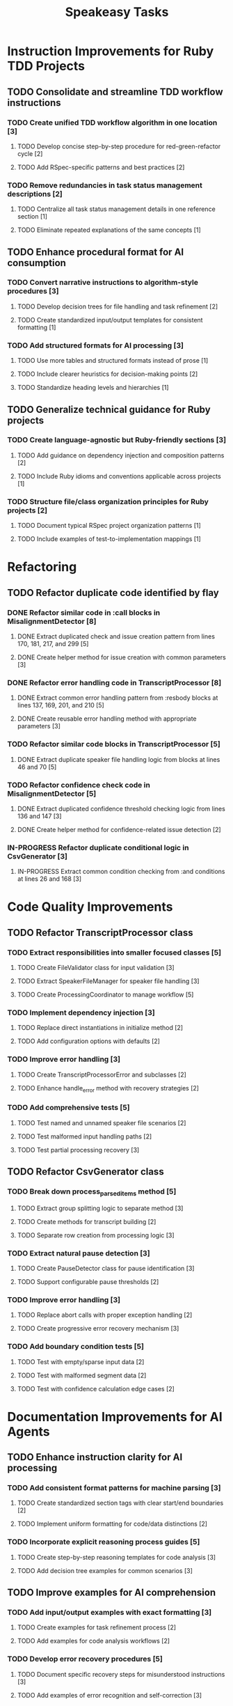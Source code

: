 #+TITLE: Speakeasy Tasks
#+STARTUP: overview
#+TODO: TODO IN-PROGRESS(p) | DONE

* Instruction Improvements for Ruby TDD Projects
** TODO Consolidate and streamline TDD workflow instructions
:PROPERTIES:
:FILES: docs/instructions/*.md
:END:
*** TODO Create unified TDD workflow algorithm in one location [3]
**** TODO Develop concise step-by-step procedure for red-green-refactor cycle [2]
**** TODO Add RSpec-specific patterns and best practices [2]
*** TODO Remove redundancies in task status management descriptions [2]
**** TODO Centralize all task status management details in one reference section [1]
**** TODO Eliminate repeated explanations of the same concepts [1]

** TODO Enhance procedural format for AI consumption
:PROPERTIES:
:FILES: docs/instructions/*.md
:END:
*** TODO Convert narrative instructions to algorithm-style procedures [3]
**** TODO Develop decision trees for file handling and task refinement [2]
**** TODO Create standardized input/output templates for consistent formatting [1]
*** TODO Add structured formats for AI processing [3]
**** TODO Use more tables and structured formats instead of prose [1]
**** TODO Include clearer heuristics for decision-making points [2]
**** TODO Standardize heading levels and hierarchies [1]

** TODO Generalize technical guidance for Ruby projects
:PROPERTIES:
:FILES: docs/instructions/*.md, docs/conventions.md
:END:
*** TODO Create language-agnostic but Ruby-friendly sections [3]
**** TODO Add guidance on dependency injection and composition patterns [2]
**** TODO Include Ruby idioms and conventions applicable across projects [1]
*** TODO Structure file/class organization principles for Ruby projects [2]
**** TODO Document typical RSpec project organization patterns [1]
**** TODO Include examples of test-to-implementation mappings [1]

* Refactoring
** TODO Refactor duplicate code identified by flay
:PROPERTIES:
:FILES: lib/misalignment_detector.rb, lib/transcript_processor.rb, lib/csv_generator.rb
:END:
*** DONE Refactor similar code in :call blocks in MisalignmentDetector [8]
:PROPERTIES:
:FILES: lib/misalignment_detector.rb
:END:
**** DONE Extract duplicated check and issue creation pattern from lines 170, 181, 217, and 299 [5]
**** DONE Create helper method for issue creation with common parameters [3]

*** DONE Refactor error handling code in TranscriptProcessor [8]
:PROPERTIES:
:FILES: lib/transcript_processor.rb
:END:
**** DONE Extract common error handling pattern from :resbody blocks at lines 137, 169, 201, and 210 [5]
**** DONE Create reusable error handling method with appropriate parameters [3]

*** TODO Refactor similar code blocks in TranscriptProcessor [5]
:PROPERTIES:
:FILES: lib/transcript_processor.rb
:END:
**** DONE Extract duplicate speaker file handling logic from blocks at lines 46 and 70 [5]

*** TODO Refactor confidence check code in MisalignmentDetector [5]
:PROPERTIES:
:FILES: lib/misalignment_detector.rb
:END:
**** DONE Extract duplicated confidence threshold checking logic from lines 136 and 147 [3]
**** DONE Create helper method for confidence-related issue detection [2]

*** IN-PROGRESS Refactor duplicate conditional logic in CsvGenerator [3]
:PROPERTIES:
:FILES: lib/csv_generator.rb
:END:
**** IN-PROGRESS Extract common condition checking from :and conditions at lines 26 and 168 [3]

* Code Quality Improvements
** TODO Refactor TranscriptProcessor class
:PROPERTIES:
:FILES: lib/transcript_processor.rb, spec/transcript_processor_spec.rb
:END:
*** TODO Extract responsibilities into smaller focused classes [5]
**** TODO Create FileValidator class for input validation [3]
:PROPERTIES:
:FILES: lib/file_validator.rb, spec/file_validator_spec.rb
:END:
**** TODO Extract SpeakerFileManager for speaker file handling [3]
:PROPERTIES:
:FILES: lib/speaker_file_manager.rb, spec/speaker_file_manager_spec.rb
:END:
**** TODO Create ProcessingCoordinator to manage workflow [5]
:PROPERTIES:
:FILES: lib/processing_coordinator.rb, spec/processing_coordinator_spec.rb
:END:
*** TODO Implement dependency injection [3]
**** TODO Replace direct instantiations in initialize method [2]
**** TODO Add configuration options with defaults [2]
*** TODO Improve error handling [3]
**** TODO Create TranscriptProcessorError and subclasses [2]
:PROPERTIES:
:FILES: lib/errors/transcript_processor_error.rb
:END:
**** TODO Enhance handle_error method with recovery strategies [2]
*** TODO Add comprehensive tests [5]
**** TODO Test named and unnamed speaker file scenarios [2]
**** TODO Test malformed input handling paths [2]
**** TODO Test partial processing recovery [3]

** TODO Refactor CsvGenerator class
:PROPERTIES:
:FILES: lib/csv_generator.rb, spec/csv_generator_spec.rb
:END:
*** TODO Break down process_parsed_items method [5]
**** TODO Extract group splitting logic to separate method [3]
**** TODO Create methods for transcript building [2]
**** TODO Separate row creation from processing logic [3]
*** TODO Extract natural pause detection [3]
**** TODO Create PauseDetector class for pause identification [3]
:PROPERTIES:
:FILES: lib/pause_detector.rb, spec/pause_detector_spec.rb
:END:
**** TODO Support configurable pause thresholds [2]
*** TODO Improve error handling [3]
**** TODO Replace abort calls with proper exception handling [2]
**** TODO Create progressive error recovery mechanism [3]
*** TODO Add boundary condition tests [5]
**** TODO Test with empty/sparse input data [2]
**** TODO Test with malformed segment data [2]
**** TODO Test with confidence calculation edge cases [2]

* Documentation Improvements for AI Agents
** TODO Enhance instruction clarity for AI processing
:PROPERTIES:
:FILES: docs/instructions/*.md
:END:
*** TODO Add consistent format patterns for machine parsing [3]
**** TODO Create standardized section tags with clear start/end boundaries [2]
**** TODO Implement uniform formatting for code/data distinctions [2]
*** TODO Incorporate explicit reasoning process guides [5]
**** TODO Create step-by-step reasoning templates for code analysis [3]
**** TODO Add decision tree examples for common scenarios [3]

** TODO Improve examples for AI comprehension
:PROPERTIES:
:FILES: docs/instructions/*.md
:END:
*** TODO Add input/output examples with exact formatting [3]
**** TODO Create examples for task refinement process [2]
**** TODO Add examples for code analysis workflows [2]
*** TODO Develop error recovery procedures [5]
**** TODO Document specific recovery steps for misunderstood instructions [3]
**** TODO Add examples of error recognition and self-correction [3]

** TODO Create AI-specific reference documentation
:PROPERTIES:
:FILES: docs/instructions/*.md, docs/ai_agent_guide.md
:END:
*** TODO Develop specialized glossary of terms [3]
**** TODO Define technical terms with AI-relevant context [2]
**** TODO Add examples of correct term application [2]
*** TODO Create pattern library for code structures [5]
**** TODO Document Ruby idioms commonly used in the codebase [3]
**** TODO Add recognition patterns for test/implementation pairs [3]
